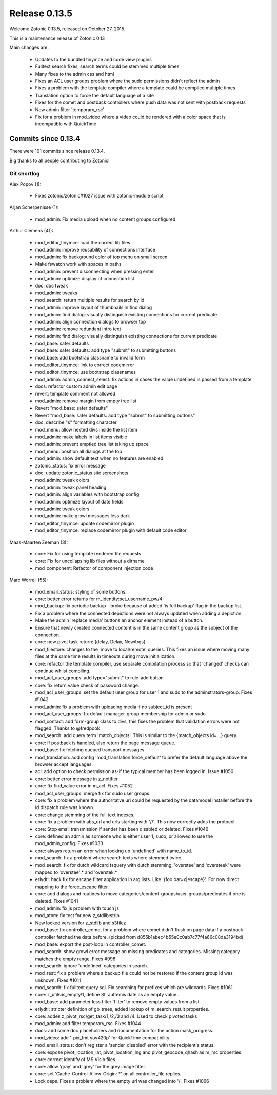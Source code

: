 .. _rel-0.13.5:

Release 0.13.5
==============

Welcome Zotonic 0.13.5, released on October 27, 2015.

This is a maintenance release of Zotonic 0.13

Main changes are:

 * Updates to the bundled tinymce and code view plugins
 * Fulltext search fixes, search terms could be stemmed multiple times
 * Many fixes to the admin css and html
 * Fixes an ACL user groups problem where the sudo permissions didn't reflect the admin
 * Fixes a problem with the template compiler where a template could be compiled multiple times
 * Translation option to force the default language of a site
 * Fixes for the comet and postback controllers where push data was not sent with postback requests
 * New admin filter 'temporary_rsc'
 * Fix for a problem in mod_video where a video could be rendered with a color space that is incompatible with QuickTime


Commits since 0.13.4
--------------------

There were 101 commits since release 0.13.4.

Big thanks to all people contributing to Zotonic!


Git shortlog
............

Alex Popov (1):

    * Fixes zotonic/zotonic#1027 issue with zotonic-module script

Arjan Scherpenisse (1):

    *  mod_admin: Fix media upload when no content groups configured

Arthur Clemens (41):

    * mod_editor_tinymce: load the correct lib files
    * mod_admin: improve reusability of connections interface
    * mod_admin: fix background color of top menu on small screen
    * Make fswatch work with spaces in paths
    * mod_admin: prevent disconnecting when pressing enter
    * mod_admin: optimize display of connection list
    * doc: doc tweak
    * mod_admin: tweaks
    * mod_search: return multiple results for search by id
    * mod_admin: improve layout of thumbnails in find dialog
    * mod_admin: find dialog: visually distinguish existing connections for current predicate
    * mod_admin: align connection dialogs to browser top
    * mod_admin: remove redundant intro text
    * mod_admin: find dialog: visually distinguish existing connections for current predicate
    * mod_base: safer defaults
    * mod_base: safer defaults: add type "submit" to submitting buttons
    * mod_base: add bootstrap classname to invalid form
    * mod_editor_tinymce: link to correct codemirror
    * mod_editor_tinymce: use bootstrap classnames
    * mod_admin: admin_connect_select: fix actions in cases the value undefined is passed from a template
    * docs: refactor custom admin edit page
    * revert: template comment not allowed
    * mod_admin: remove margin from empty tree list
    * Revert "mod_base: safer defaults"
    * Revert "mod_base: safer defaults: add type "submit" to submitting buttons"
    * doc: describe "s" formatting character
    * mod_menu: allow nested divs inside the list item
    * mod_admin: make labels in list items visible
    * mod_admin: prevent emptied tree list taking up space
    * mod_menu: position all dialogs at the top
    * mod_admin: show default text when no features are enabled
    * zotonic_status: fix error message
    * doc: update zotonic_status site screenshots
    * mod_admin: tweak colors
    * mod_admin: tweak panel heading
    * mod_admin: align variables with bootstrap config
    * mod_admin: optimize layout of date fields
    * mod_admin: tweak colors
    * mod_admin: make growl messages less dark
    * mod_editor_tinymce: update codemirror plugin
    * mod_editor_tinymce: replace codemirror plugin with default code editor

Maas-Maarten Zeeman (3):

    * core: Fix for using template rendered file requests
    * core: Fix for uncollapsing lib files without a dirname
    * mod_component: Refactor of component injection code

Marc Worrell (55):

    * mod_email_status: styling of some buttons.
    * core: better error returns for m_identity:set_username_pw/4
    * mod_backup: fix periodic backup - broke because of added 'is full backup' flag in the backup list.
    * Fix a problem where the connected depictions were not always updated when adding a depiction.
    * Make the admin 'replace media' buttons an anchor element instead of a button.
    * Ensure that newly created connected content is in the same content group as the subject of the connection.
    * core: new pivot task return: {delay, Delay, NewArgs}
    * mod_filestore: changes to the 'move to local/remote' queries. This fixes an issue where moving many files at the same time results in timeouts during move initialization.
    * core: refactor the template compiler, use separate compilation process so that 'changed' checks can continue whilst compiling.
    * mod_acl_user_groups: add type="submit" to rule-add button
    * core: fix return value check of password change.
    * mod_acl_user_groups: set the default user group for user 1 and sudo to the adminstrators-group. Fixes #1042
    * mod_admin: fix a problem with uploading media if no subject_id is present
    * mod_acl_user_groups: fix default manager-group membership for admin or sudo
    * mod_contact: add form-group class to divs, this fixes the problem that validation errors were not flagged. Thanks to @fredpook
    * mod_search: add query term 'match_objects'.  This is similar to the {match_objects id=...} query.
    * core: if postback is handled, also return the page message queue.
    * mod_base: fix fetching queued transport messages
    * mod_translation: add config 'mod_translation.force_default' to prefer the default language above the browser accept languages.
    * acl: add option to check permission as-if the typical member has been logged in. Issue #1050
    * core: better error message in z_notifier.
    * core: fix find_value error in m_acl. Fixes #1052
    * mod_acl_user_groups: merge fix for sudo user groups.
    * core: fix a problem where the authoritatve uri could be requested by the datamodel installer before the id dispatch rule was known.
    * core: change stemming of the full text indexes.
    * core: fix a problem with abs_url and urls starting with '//'. This now correctly adds the protocol.
    * core: Stop email transmission if sender has been disabled or deleted. Fixes #1046
    * core: defined an admin as someone who is either user 1, sudo, or allowed to use the mod_admin_config. Fixes #1033
    * core: always return an error when looking up 'undefined' with name_to_id.
    * mod_search: fix a problem where search texts where stemmed twice.
    * mod_search: fix for dutch wildcard tsquery with dutch stemming; 'overstee' and 'oversteek' were mapped to 'overstee':* and 'overstek:*
    * erlydtl: hack fix for escape filter application in arg lists. Like '{foo bar=x|escape}'. For now direct mapping to the force_escape filter.
    * core: add dialogs and routines to move categories/content-groups/user-groups/predicates if one is deleted. Fixes #1041
    * mod_admin: fix js problem with touch js
    * mod_atom: fix test for new z_stdlib:strip
    * New locked version for z_stdlib and s3filez
    * mod_base: fix controller_comet for a problem where comet didn't flush on page data if a postback controller fetched the data before. (picked from d855b1abec4b55e0c0ab7c77f4a66c08da3194bd)
    * mod_base: export the post-loop in controller_comet.
    * mod_search: show growl error message on missing predicates and categories. Missing category matches the empty range. Fixes #998
    * mod_search: ignore 'undefined' categories in search.
    * mod_rest: fix a problem where a backup file could not be restored if the content group id was unknown. Fixes #1011
    * mod_search: fix fulltext query sql. Fix searching for prefixes which are wildcards. Fixes #1061
    * core: z_utils:is_empty/1, define St. Juttemis date as an empty value..
    * mod_base: add parameter less filter 'filter' to remove empty values from a list.
    * erlydtl: stricter definition of gb_trees, added lookup of m_search_result properties.
    * core: addes z_pivot_rsc/get_task/1,/2,/3 and /4. Used to check pivoted tasks
    * mod_admin: add filter temporary_rsc. Fixes #1044
    * docs: add some doc placeholders and documentation for the action mask_progress.
    * mod_video: add '-pix_fmt yuv420p' for QuickTime compatibility
    * mod_email_status: don't register a 'sender_disabled' error with the recipient's status.
    * core: expose pivot_location_lat, pivot_location_lng and pivot_geocode_qhash as m_rsc properties.
    * core: correct identify of MS Visio files.
    * core: allow 'gray' and 'grey' for the grey image filter.
    * core: set 'Cache-Control-Allow-Origin: *' on all controller_file replies.
    * Lock deps. Fixes a problem where the empty url was changed into '/'. Fixes #1066

